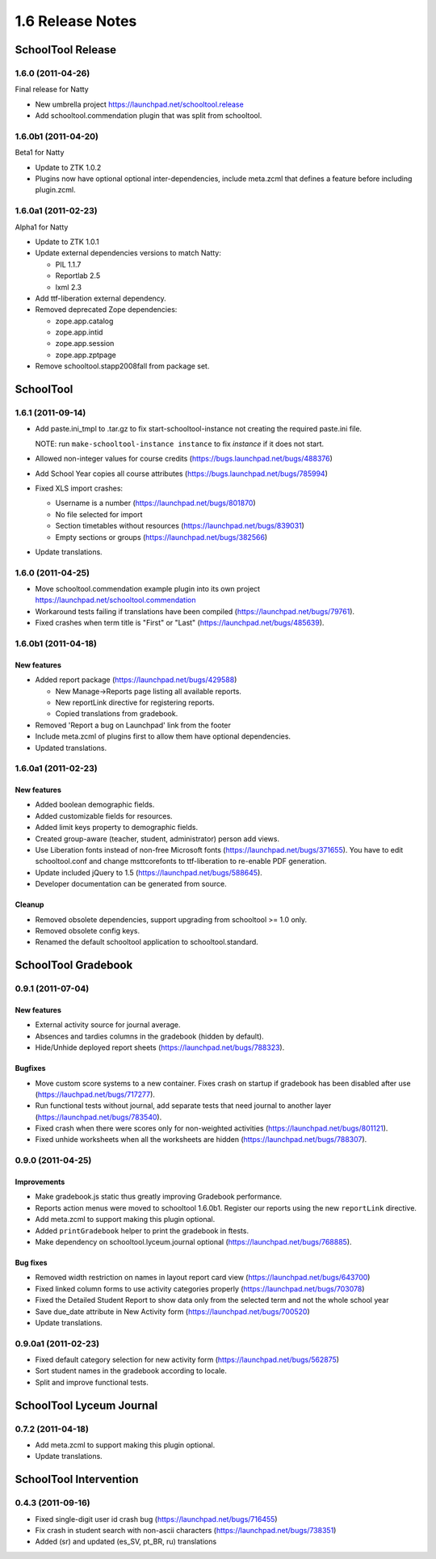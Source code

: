 1.6 Release Notes
~~~~~~~~~~~~~~~~~

SchoolTool Release
==================

1.6.0 (2011-04-26)
------------------

Final release for Natty

- New umbrella project https://launchpad.net/schooltool.release
- Add schooltool.commendation plugin that was split from schooltool.


1.6.0b1 (2011-04-20)
--------------------

Beta1 for Natty

- Update to ZTK 1.0.2
- Plugins now have optional optional inter-dependencies, include
  meta.zcml that defines a feature before including plugin.zcml.


1.6.0a1 (2011-02-23)
--------------------

Alpha1 for Natty

- Update to ZTK 1.0.1
- Update external dependencies versions to match Natty:

  + PIL 1.1.7
  + Reportlab 2.5
  + lxml 2.3

- Add ttf-liberation external dependency.
- Removed deprecated Zope dependencies:

  + zope.app.catalog
  + zope.app.intid
  + zope.app.session
  + zope.app.zptpage

- Remove schooltool.stapp2008fall from package set.


SchoolTool
==========

1.6.1 (2011-09-14)
------------------

- Add paste.ini_tmpl to .tar.gz to fix start-schooltool-instance not creating
  the required paste.ini file.

  NOTE: run ``make-schooltool-instance instance`` to fix `instance` if it does
  not start.

- Allowed non-integer values for course credits (https://bugs.launchpad.net/bugs/488376)
- Add School Year copies all course attributes (https://bugs.launchpad.net/bugs/785994)
- Fixed XLS import crashes:

  + Username is a number (https://launchpad.net/bugs/801870)
  + No file selected for import
  + Section timetables without resources (https://launchpad.net/bugs/839031)
  + Empty sections or groups (https://launchpad.net/bugs/382566)

- Update translations.


1.6.0 (2011-04-25)
------------------

- Move schooltool.commendation example plugin into its own project
  https://launchpad.net/schooltool.commendation
- Workaround tests failing if translations have been compiled (https://launchpad.net/bugs/79761).
- Fixed crashes when term title is "First" or "Last" (https://launchpad.net/bugs/485639).


1.6.0b1 (2011-04-18)
--------------------

New features
++++++++++++

- Added report package (https://launchpad.net/bugs/429588)

  + New Manage->Reports page listing all available reports.
  + New reportLink directive for registering reports.
  + Copied translations from gradebook.

- Removed 'Report a bug on Launchpad' link from the footer
- Include meta.zcml of plugins first to allow them have optional dependencies.
- Updated translations.


1.6.0a1 (2011-02-23)
--------------------

New features
++++++++++++

- Added boolean demographic fields.
- Added customizable fields for resources.
- Added limit keys property to demographic fields.
- Created group-aware (teacher, student, administrator) person add views.
- Use Liberation fonts instead of non-free Microsoft fonts (https://launchpad.net/bugs/371655).
  You have to edit schooltool.conf and change msttcorefonts to ttf-liberation to
  re-enable PDF generation.
- Update included jQuery to 1.5 (https://launchpad.net/bugs/588645).
- Developer documentation can be generated from source.

Cleanup
+++++++

- Removed obsolete dependencies, support upgrading from schooltool >= 1.0 only.
- Removed obsolete config keys.
- Renamed the default schooltool application to schooltool.standard.


SchoolTool Gradebook
====================

0.9.1 (2011-07-04)
------------------

New features
++++++++++++

- External activity source for journal average.
- Absences and tardies columns in the gradebook (hidden by default).
- Hide/Unhide deployed report sheets (https://launchpad.net/bugs/788323).

Bugfixes
++++++++

- Move custom score systems to a new container. Fixes crash on startup
  if gradebook has been disabled after use (https://lauchpad.net/bugs/717277).
- Run functional tests without journal, add separate tests that need journal to
  another layer (https://launchpad.net/bugs/783540).
- Fixed crash when there were scores only for non-weighted activities (https://launchpad.net/bugs/801121).
- Fixed unhide worksheets when all the worksheets are hidden (https://launchpad.net/bugs/788307).


0.9.0 (2011-04-25)
------------------

Improvements
++++++++++++

- Make gradebook.js static thus greatly improving Gradebook performance.
- Reports action menus were moved to schooltool 1.6.0b1. Register our reports
  using the new ``reportLink`` directive.
- Add meta.zcml to support making this plugin optional.
- Added ``printGradebook`` helper to print the gradebook in ftests.
- Make dependency on schooltool.lyceum.journal optional (https://launchpad.net/bugs/768885).

Bug fixes
+++++++++

- Removed width restriction on names in layout report card view (https://launchpad.net/bugs/643700)
- Fixed linked column forms to use activity categories properly (https://launchpad.net/bugs/703078)
- Fixed the Detailed Student Report to show data only from the selected term and not the whole school year
- Save due_date attribute in New Activity form (https://launchpad.net/bugs/700520)

- Update translations.


0.9.0a1 (2011-02-23)
--------------------

- Fixed default category selection for new activity form (https://launchpad.net/bugs/562875)
- Sort student names in the gradebook according to locale.
- Split and improve functional tests.


SchoolTool Lyceum Journal
=========================

0.7.2 (2011-04-18)
------------------

- Add meta.zcml to support making this plugin optional.
- Update translations.


SchoolTool Intervention
=======================

0.4.3 (2011-09-16)
------------------

- Fixed single-digit user id crash bug (https://launchpad.net/bugs/716455)
- Fix crash in student search with non-ascii characters (https://launchpad.net/bugs/738351) 
- Added (sr) and updated (es_SV, pt_BR, ru) translations
